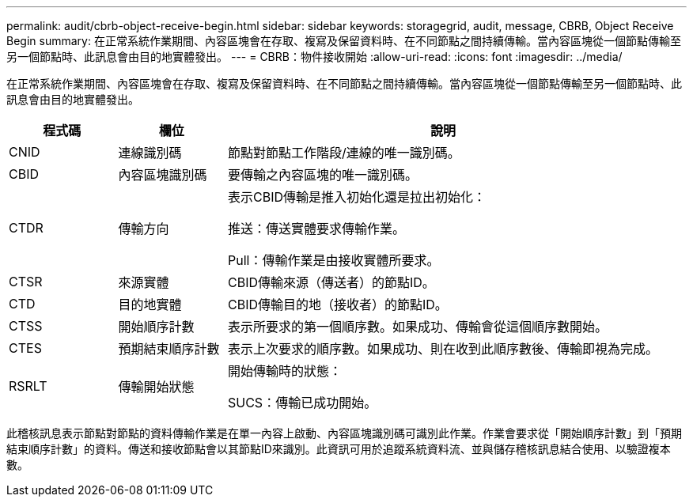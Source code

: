 ---
permalink: audit/cbrb-object-receive-begin.html 
sidebar: sidebar 
keywords: storagegrid, audit, message, CBRB, Object Receive Begin 
summary: 在正常系統作業期間、內容區塊會在存取、複寫及保留資料時、在不同節點之間持續傳輸。當內容區塊從一個節點傳輸至另一個節點時、此訊息會由目的地實體發出。 
---
= CBRB：物件接收開始
:allow-uri-read: 
:icons: font
:imagesdir: ../media/


[role="lead"]
在正常系統作業期間、內容區塊會在存取、複寫及保留資料時、在不同節點之間持續傳輸。當內容區塊從一個節點傳輸至另一個節點時、此訊息會由目的地實體發出。

[cols="1a,1a,4a"]
|===
| 程式碼 | 欄位 | 說明 


 a| 
CNID
 a| 
連線識別碼
 a| 
節點對節點工作階段/連線的唯一識別碼。



 a| 
CBID
 a| 
內容區塊識別碼
 a| 
要傳輸之內容區塊的唯一識別碼。



 a| 
CTDR
 a| 
傳輸方向
 a| 
表示CBID傳輸是推入初始化還是拉出初始化：

推送：傳送實體要求傳輸作業。

Pull：傳輸作業是由接收實體所要求。



 a| 
CTSR
 a| 
來源實體
 a| 
CBID傳輸來源（傳送者）的節點ID。



 a| 
CTD
 a| 
目的地實體
 a| 
CBID傳輸目的地（接收者）的節點ID。



 a| 
CTSS
 a| 
開始順序計數
 a| 
表示所要求的第一個順序數。如果成功、傳輸會從這個順序數開始。



 a| 
CTES
 a| 
預期結束順序計數
 a| 
表示上次要求的順序數。如果成功、則在收到此順序數後、傳輸即視為完成。



 a| 
RSRLT
 a| 
傳輸開始狀態
 a| 
開始傳輸時的狀態：

SUCS：傳輸已成功開始。

|===
此稽核訊息表示節點對節點的資料傳輸作業是在單一內容上啟動、內容區塊識別碼可識別此作業。作業會要求從「開始順序計數」到「預期結束順序計數」的資料。傳送和接收節點會以其節點ID來識別。此資訊可用於追蹤系統資料流、並與儲存稽核訊息結合使用、以驗證複本數。
